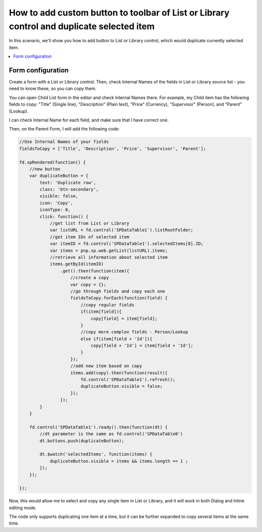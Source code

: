 .. title:: Add duplicate button to the toolbar of List or Library

.. meta::
   :description: Example of how to add a button to a List or Library control on SharePoint form that will duplicate selected item

How to add custom button to toolbar of List or Library control and duplicate selected item
==================================================================================================

In this scenario, we'll show you how to add button to List or Library control, which would duplicate currently selected item.

|pic1|

.. |pic1| image:: ../images/how-to/list-or-library-duplicate/list-or-library-duplicate-1.png
   :alt: Duplicate button

.. contents::
 :local:
 :depth: 1
 
Form configuration
--------------------------------------------------
Create a form with a List or Library control. Then, check Internal Names of the fields in List or Library source list - you need to know these, so you can copy them. 

You can open Child List form in the editor and check Internal Names there. For example, my Child item has the following fields to copy: "Title" (Single line), "Description" (Plain text), "Price" (Currency), "Supervisor" (Person), and "Parent" (Lookup).

|pic2|

.. |pic2| image:: ../images/how-to/list-or-library-duplicate/list-or-library-duplicate-2.png
   :alt: Internal Names

I can check Internal Name for each field, and make sure that I have correct one.

Then, on the Parent Form, I will add the following code:

.. code-block:: javascript

    //Use Internal Names of your fields
    fieldsToCopy = ['Title', 'Description', 'Price', 'Supervisor', 'Parent'];

    fd.spRendered(function() {
        //new button
        var duplicateButton = {
            text: 'Duplicate row',
            class: 'btn-secondary',
            visible: false,
            icon: 'Copy',
            iconType: 0,
            click: function() {
                //get list from List or Library
                var listURL = fd.control('SPDataTable1').listRootFolder;
                //get item IDs of selected item
                var itemID = fd.control('SPDataTable1').selectedItems[0].ID;
                var items = pnp.sp.web.getList(listURL).items;
                //retrieve all information about selected item
                items.getById(itemID)
                    .get().then(function(item){
                        //create a copy
                        var copy = {};
                        //go through fields and copy each one
                        fieldsToCopy.forEach(function(field) {
                            //copy regular fields
                            if(item[field]){
                                copy[field] = item[field];
                            }
                            //copy more complex fields - Person/Lookup
                            else if(item[field + 'Id']){
                                copy[field + 'Id'] = item[field + 'Id'];
                            }
                        });
                        //add new item based on copy
                        items.add(copy).then(function(result){
                            fd.control('SPDataTable1').refresh();
                            duplicateButton.visible = false;
                        });
                    });
            }
        }

        fd.control('SPDataTable1').ready().then(function(dt) {
            //dt parameter is the same as fd.control('SPDataTable0')
            dt.buttons.push(duplicateButton);

            dt.$watch('selectedItems', function(items) {
                duplicateButton.visible = items && items.length == 1 ;
            });
        });

    });

Now, this would allow me to select and copy any single item in List or Library, and it will work in both Dialog and Inline editing mode.


|pic3|

.. |pic3| image:: ../images/how-to/list-or-library-duplicate/list-or-library-duplicate-3.png
   :alt: Several duplicates


The code only supports duplicating one item at a time, but it can be further expanded to copy several items at the same time.